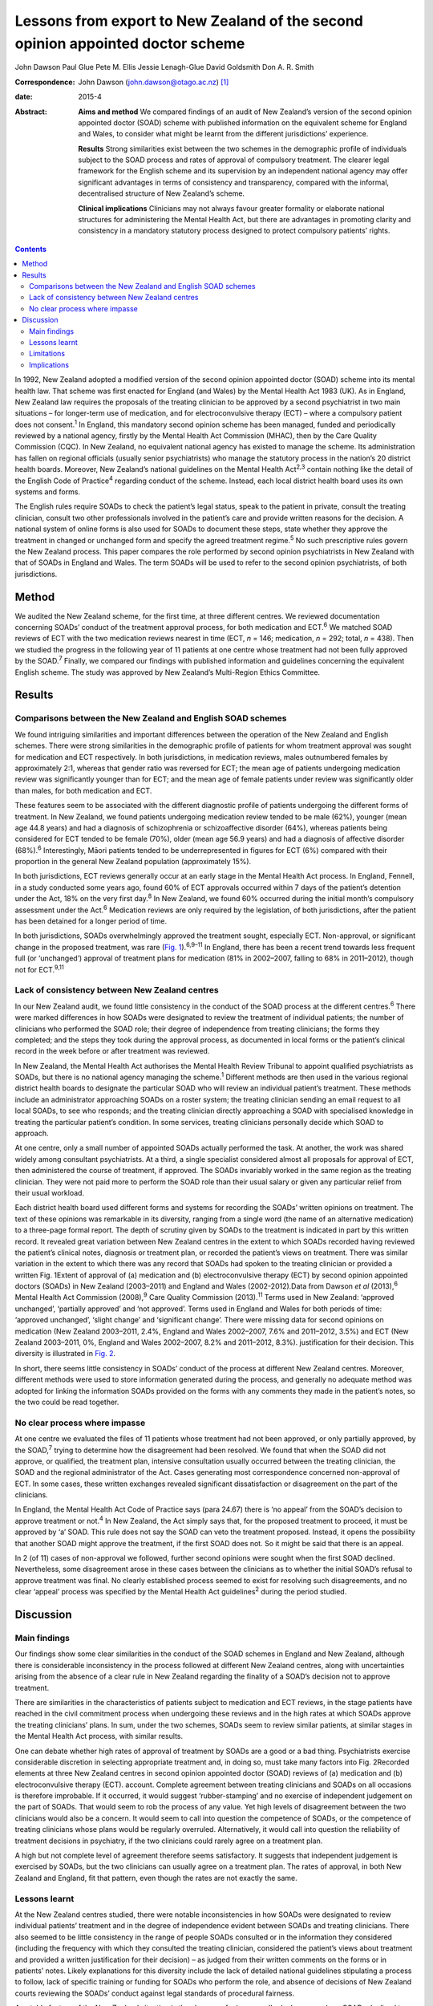 ================================================================================
Lessons from export to New Zealand of the second opinion appointed doctor scheme
================================================================================



John Dawson
Paul Glue
Pete M. Ellis
Jessie Lenagh-Glue
David Goldsmith
Don A. R. Smith

:Correspondence: John Dawson (john.dawson@otago.ac.nz)
 [1]_

:date: 2015-4

:Abstract:
   **Aims and method** We compared findings of an audit of New Zealand’s
   version of the second opinion appointed doctor (SOAD) scheme with
   published information on the equivalent scheme for England and Wales,
   to consider what might be learnt from the different jurisdictions’
   experience.

   **Results** Strong similarities exist between the two schemes in the
   demographic profile of individuals subject to the SOAD process and
   rates of approval of compulsory treatment. The clearer legal
   framework for the English scheme and its supervision by an
   independent national agency may offer significant advantages in terms
   of consistency and transparency, compared with the informal,
   decentralised structure of New Zealand’s scheme.

   **Clinical implications** Clinicians may not always favour greater
   formality or elaborate national structures for administering the
   Mental Health Act, but there are advantages in promoting clarity and
   consistency in a mandatory statutory process designed to protect
   compulsory patients’ rights.


.. contents::
   :depth: 3
..

In 1992, New Zealand adopted a modified version of the second opinion
appointed doctor (SOAD) scheme into its mental health law. That scheme
was first enacted for England (and Wales) by the Mental Health Act 1983
(UK). As in England, New Zealand law requires the proposals of the
treating clinician to be approved by a second psychiatrist in two main
situations – for longer-term use of medication, and for
electroconvulsive therapy (ECT) – where a compulsory patient does not
consent.\ :sup:`1` In England, this mandatory second opinion scheme has
been managed, funded and periodically reviewed by a national agency,
firstly by the Mental Health Act Commission (MHAC), then by the Care
Quality Commission (CQC). In New Zealand, no equivalent national agency
has existed to manage the scheme. Its administration has fallen on
regional officials (usually senior psychiatrists) who manage the
statutory process in the nation’s 20 district health boards. Moreover,
New Zealand’s national guidelines on the Mental Health Act\ :sup:`2,3`
contain nothing like the detail of the English Code of
Practice\ :sup:`4` regarding conduct of the scheme. Instead, each local
district health board uses its own systems and forms.

The English rules require SOADs to check the patient’s legal status,
speak to the patient in private, consult the treating clinician, consult
two other professionals involved in the patient’s care and provide
written reasons for the decision. A national system of online forms is
also used for SOADs to document these steps, state whether they approve
the treatment in changed or unchanged form and specify the agreed
treatment regime.\ :sup:`5` No such prescriptive rules govern the New
Zealand process. This paper compares the role performed by second
opinion psychiatrists in New Zealand with that of SOADs in England and
Wales. The term SOADs will be used to refer to the second opinion
psychiatrists, of both jurisdictions.

.. _S1:

Method
======

We audited the New Zealand scheme, for the first time, at three
different centres. We reviewed documentation concerning SOADs’ conduct
of the treatment approval process, for both medication and
ECT.\ :sup:`6` We matched SOAD reviews of ECT with the two medication
reviews nearest in time (ECT, *n* = 146; medication, *n* = 292; total,
*n* = 438). Then we studied the progress in the following year of 11
patients at one centre whose treatment had not been fully approved by
the SOAD.\ :sup:`7` Finally, we compared our findings with published
information and guidelines concerning the equivalent English scheme. The
study was approved by New Zealand’s Multi-Region Ethics Committee.

.. _S2:

Results
=======

.. _S3:

Comparisons between the New Zealand and English SOAD schemes
------------------------------------------------------------

We found intriguing similarities and important differences between the
operation of the New Zealand and English schemes. There were strong
similarities in the demographic profile of patients for whom treatment
approval was sought for medication and ECT respectively. In both
jurisdictions, in medication reviews, males outnumbered females by
approximately 2:1, whereas that gender ratio was reversed for ECT; the
mean age of patients undergoing medication review was significantly
younger than for ECT; and the mean age of female patients under review
was significantly older than males, for both medication and ECT.

These features seem to be associated with the different diagnostic
profile of patients undergoing the different forms of treatment. In New
Zealand, we found patients undergoing medication review tended to be
male (62%), younger (mean age 44.8 years) and had a diagnosis of
schizophrenia or schizoaffective disorder (64%), whereas patients being
considered for ECT tended to be female (70%), older (mean age 56.9
years) and had a diagnosis of affective disorder (68%).\ :sup:`6`
Interestingly, Māori patients tended to be underrepresented in figures
for ECT (6%) compared with their proportion in the general New Zealand
population (approximately 15%).

In both jurisdictions, ECT reviews generally occur at an early stage in
the Mental Health Act process. In England, Fennell, in a study conducted
some years ago, found 60% of ECT approvals occurred within 7 days of the
patient’s detention under the Act, 18% on the very first day.\ :sup:`8`
In New Zealand, we found 60% occurred during the initial month’s
compulsory assessment under the Act.\ :sup:`6` Medication reviews are
only required by the legislation, of both jurisdictions, after the
patient has been detained for a longer period of time.

In both jurisdictions, SOADs overwhelmingly approved the treatment
sought, especially ECT. Non-approval, or significant change in the
proposed treatment, was rare (`Fig. 1 <#F1>`__).\ :sup:`6,9–11` In
England, there has been a recent trend towards less frequent full (or
‘unchanged’) approval of treatment plans for medication (81% in
2002–2007, falling to 68% in 2011–2012), though not for
ECT.\ :sup:`9,11`

.. _S4:

Lack of consistency between New Zealand centres
-----------------------------------------------

In our New Zealand audit, we found little consistency in the conduct of
the SOAD process at the different centres.\ :sup:`6` There were marked
differences in how SOADs were designated to review the treatment of
individual patients; the number of clinicians who performed the SOAD
role; their degree of independence from treating clinicians; the forms
they completed; and the steps they took during the approval process, as
documented in local forms or the patient’s clinical record in the week
before or after treatment was reviewed.

In New Zealand, the Mental Health Act authorises the Mental Health
Review Tribunal to appoint qualified psychiatrists as SOADs, but there
is no national agency managing the scheme.\ :sup:`1` Different methods
are then used in the various regional district health boards to
designate the particular SOAD who will review an individual patient’s
treatment. These methods include an administrator approaching SOADs on a
roster system; the treating clinician sending an email request to all
local SOADs, to see who responds; and the treating clinician directly
approaching a SOAD with specialised knowledge in treating the particular
patient’s condition. In some services, treating clinicians personally
decide which SOAD to approach.

At one centre, only a small number of appointed SOADs actually performed
the task. At another, the work was shared widely among consultant
psychiatrists. At a third, a single specialist considered almost all
proposals for approval of ECT, then administered the course of
treatment, if approved. The SOADs invariably worked in the same region
as the treating clinician. They were not paid more to perform the SOAD
role than their usual salary or given any particular relief from their
usual workload.

Each district health board used different forms and systems for
recording the SOADs’ written opinions on treatment. The text of these
opinions was remarkable in its diversity, ranging from a single word
(the name of an alternative medication) to a three-page formal report.
The depth of scrutiny given by SOADs to the treatment is indicated in
part by this written record. It revealed great variation between New
Zealand centres in the extent to which SOADs recorded having reviewed
the patient’s clinical notes, diagnosis or treatment plan, or recorded
the patient’s views on treatment. There was similar variation in the
extent to which there was any record that SOADs had spoken to the
treating clinician or provided a written Fig. 1Extent of approval of (a)
medication and (b) electroconvulsive therapy (ECT) by second opinion
appointed doctors (SOADs) in New Zealand (2003–2011) and England and
Wales (2002-2012).Data from Dawson *et al* (2013),\ :sup:`6` Mental
Health Act Commission (2008),\ :sup:`9` Care Quality Commission
(2013).\ :sup:`11` Terms used in New Zealand: ‘approved unchanged’,
‘partially approved’ and ‘not approved’. Terms used in England and Wales
for both periods of time: ‘approved unchanged’, ‘slight change’ and
‘significant change’. There were missing data for second opinions on
medication (New Zealand 2003–2011, 2.4%, England and Wales 2002–2007,
7.6% and 2011–2012, 3.5%) and ECT (New Zealand 2003–2011, 0%, England
and Wales 2002–2007, 8.2% and 2011–2012, 8.3%). justification for their
decision. This diversity is illustrated in `Fig. 2 <#F2>`__.

In short, there seems little consistency in SOADs’ conduct of the
process at different New Zealand centres. Moreover, different methods
were used to store information generated during the process, and
generally no adequate method was adopted for linking the information
SOADs provided on the forms with any comments they made in the patient’s
notes, so the two could be read together.

.. _S5:

No clear process where impasse
------------------------------

At one centre we evaluated the files of 11 patients whose treatment had
not been approved, or only partially approved, by the SOAD,\ :sup:`7`
trying to determine how the disagreement had been resolved. We found
that when the SOAD did not approve, or qualified, the treatment plan,
intensive consultation usually occurred between the treating clinician,
the SOAD and the regional administrator of the Act. Cases generating
most correspondence concerned non-approval of ECT. In some cases, these
written exchanges revealed significant dissatisfaction or disagreement
on the part of the clinicians.

In England, the Mental Health Act Code of Practice says (para 24.67)
there is ‘no appeal’ from the SOAD’s decision to approve treatment or
not.\ :sup:`4` In New Zealand, the Act simply says that, for the
proposed treatment to proceed, it must be approved by ‘a’ SOAD. This
rule does not say the SOAD can veto the treatment proposed. Instead, it
opens the possibility that another SOAD might approve the treatment, if
the first SOAD does not. So it might be said that there is an appeal.

In 2 (of 11) cases of non-approval we followed, further second opinions
were sought when the first SOAD declined. Nevertheless, some
disagreement arose in these cases between the clinicians as to whether
the initial SOAD’s refusal to approve treatment was final. No clearly
established process seemed to exist for resolving such disagreements,
and no clear ‘appeal’ process was specified by the Mental Health Act
guidelines\ :sup:`2` during the period studied.

.. _S6:

Discussion
==========

.. _S7:

Main findings
-------------

Our findings show some clear similarities in the conduct of the SOAD
schemes in England and New Zealand, although there is considerable
inconsistency in the process followed at different New Zealand centres,
along with uncertainties arising from the absence of a clear rule in New
Zealand regarding the finality of a SOAD’s decision not to approve
treatment.

There are similarities in the characteristics of patients subject to
medication and ECT reviews, in the stage patients have reached in the
civil commitment process when undergoing these reviews and in the high
rates at which SOADs approve the treating clinicians’ plans. In sum,
under the two schemes, SOADs seem to review similar patients, at similar
stages in the Mental Health Act process, with similar results.

One can debate whether high rates of approval of treatment by SOADs are
a good or a bad thing. Psychiatrists exercise considerable discretion in
selecting appropriate treatment and, in doing so, must take many factors
into Fig. 2Recorded elements at three New Zealand centres in second
opinion appointed doctor (SOAD) reviews of (a) medication and (b)
electroconvulsive therapy (ECT). account. Complete agreement between
treating clinicians and SOADs on all occasions is therefore improbable.
If it occurred, it would suggest ‘rubber-stamping’ and no exercise of
independent judgement on the part of SOADs. That would seem to rob the
process of any value. Yet high levels of disagreement between the two
clinicians would also be a concern. It would seem to call into question
the competence of SOADs, or the competence of treating clinicians whose
plans would be regularly overruled. Alternatively, it would call into
question the reliability of treatment decisions in psychiatry, if the
two clinicians could rarely agree on a treatment plan.

A high but not complete level of agreement therefore seems satisfactory.
It suggests that independent judgement is exercised by SOADs, but the
two clinicians can usually agree on a treatment plan. The rates of
approval, in both New Zealand and England, fit that pattern, even though
the rates are not exactly the same.

.. _S8:

Lessons learnt
--------------

At the New Zealand centres studied, there were notable inconsistencies
in how SOADs were designated to review individual patients’ treatment
and in the degree of independence evident between SOADs and treating
clinicians. There also seemed to be little consistency in the range of
people SOADs consulted or in the information they considered (including
the frequency with which they consulted the treating clinician,
considered the patient’s views about treatment and provided a written
justification for their decision) – as judged from their written
comments on the forms or in patients’ notes. Likely explanations for
this diversity include the lack of detailed national guidelines
stipulating a process to follow, lack of specific training or funding
for SOADs who perform the role, and absence of decisions of New Zealand
courts reviewing the SOADs’ conduct against legal standards of
procedural fairness.

A notable feature of the New Zealand situation is the absence of a ‘no
appeal’ rule. In cases where SOADs declined to approve treatment,
intense consultation usually occurred, but this did not always produce
agreement between the SOAD and treating clinician on an amended
treatment plan. Approval from another SOAD might then be sought, on the
premise that treatment could proceed if ‘a’ positive opinion was
obtained.

The ‘no appeal’ rule in England is more final and certain. It may
encourage SOADs and treating clinicians to negotiate an amended
treatment plan to permit some form of agreed treatment to proceed, when
the patient is detained for treatment under the Act. It is interesting
that the MHAC and CQC publish no figures on cases in which SOAD approval
is declined. They report only cases in which the treating clinician’s
plan was approved ‘unchanged’, ‘slightly changed’, or ‘significantly
changed’. There is in fact no space on the current CQC form for English
SOADs to say they decline. Presumably they could simply decline to sign
the form and – if there was ‘no appeal’ – that would seem to mean the
treatment could not proceed.

This does not mean that all disagreements in England between treating
clinicians and SOADs are happily resolved. The ‘no appeal’ rule may
confer sufficient authority on SOADs to secure amendment of the
treatment plan, in most cases, and conferring such authority on SOADs
may be more readily justified where – as in England, but not New Zealand
– senior psychiatrists are selected, trained, funded and supervised by
an independent national agency to perform the task. But it is not wholly
obvious why one SOAD should have final authority to approve the
treatment or not, and some treating clinicians are no doubt left
aggrieved by the SOAD’s decision. The SOAD does not carry continuing
responsibility for the patient’s care, and the treating clinician may
have far more knowledge of the patient and be a specialist in treatment
of the patient’s particular condition. So why should the treating
clinician be overruled by another clinician, with no right of appeal?

Greater knowledge on the part of the treating clinician should, of
course, be taken into account by the SOAD when making their decision.
But a case can be made for the New Zealand position: that treatment
should be permitted provided ‘a’ SOAD approves. This produces something
like an appeal from the first SOAD’s decision. Any appeal process should
be clearly specified, however, and should not be capable of manipulation
by the treating clinician.

The new New Zealand guidelines regarding the Mental Health Act, issued
in 2012\ :sup:`3` after closure of the period we studied, address the
matter more fully. They suggest (at para 10.2.2) that, where the first
SOAD declines to approve, the regional administrator of the Mental
Health Act (although not the treating clinician) may ‘direct that
another approved psychiatrist provide a second opinion’. So the process
of obtaining another SOAD’s opinion is to be managed by a senior
psychiatric administrator, not by the treating clinician. One can
imagine such a process being managed in England by the CQC.

Nevertheless, through this ‘appeal’ process the first SOAD’s view can be
trumped. So then we may ask: why should the second SOAD’s view be
preferred to the first, and will ‘shopping around’ for opinions somehow
occur? In the end one might conclude that the practical advantages of
finality justify accepting the first SOAD’s view, and support the ‘no
appeal’ rule.

Other changes to the New Zealand scheme might be made to try to capture
some advantages of the English superstructure. The new guidelines in New
Zealand suggest SOADs should consider, before approving treatment: the
history of the patient’s illness and prior pharmaceutical regime; the
risks and benefits of potential treatment approaches; the patient’s
views, as far as they can be ascertained; and whether the treatment is
of maximal benefit to the patient and appropriate to their
condition.\ :sup:`3` This provides some guidance on the process to
follow. But the guidelines could go further, to specify clearly the
degree of independence required between SOADs and treating clinicians,
and the information SOADs should record. The Ministry could promulgate a
system of online forms to be used nationally. Completion of the forms
would confirm the necessary steps have been taken, and the forms could
be used to collate data, publish statistics and make the process more
transparent, as has occurred in England with reports from the MHAC and
CQC.\ :sup:`9–11`

.. _S9:

Limitations
-----------

The shortcomings of this study must be acknowledged. The retrospective
data collection for our audit was based on written forms and clinical
notes. It is a study of documented steps and is likely to underestimate
the intensity of treatment review SOADs conducted. Our general audit
only covered the process at 3 New Zealand district health boards (out of
20) and our substudy covered a small number of non-approved cases at a
single board. The audit discovered significant diversity in practice
between district health boards, so generalising to other boards may be
inappropriate.

.. _S10:

Implications
------------

In our audit, 438 examples of the SOAD process were studied at the three
sites. These related to both medication and ECT, and the results show
clear parallels between the operation of the New Zealand and English
schemes. Our substudy of non-approved cases is, we believe, the first of
its kind. In conclusion, the inconsistencies revealed in the conduct of
the process at different New Zealand centres should encourage clinicians
in England and Wales to value their clear national guidelines and forms.
It shows the benefits of the structure, training, funding and reporting
provided by the MHAC and CQC. Clinicians may not always value greater
formality or elaborate structures for administration of the Mental
Health Act. But, in light of New Zealand’s experience, we suggest that
central administration of a SOAD scheme can confer advantages in terms
of clarity and consistency that are particularly desirable in a
mandatory process designed to protect compulsory patients’ rights.

.. [1]
   **John Dawson** is a professor in the Faculty of Law at the
   University of Otago, Dunedin. **Paul Glue** is a professor in the
   Department of Psychological Medicine at the University of Otago,
   Dunedin. **Pete M. Ellis** is a professor in the Department of
   Psychological Medicine at the University of Otago, Wellington.
   **Jessie Lenagh-Glue** is a research assistant in the Faculty of Law
   at the University of Otago, Dunedin. **David Goldsmith** is a
   consultant psychiatrist at the Waitemata District Health Board,
   Auckland. **Don A. R. Smith** is a research fellow at the Department
   of Psychological Medicine at the University of Otago, Wellington, New
   Zealand.
